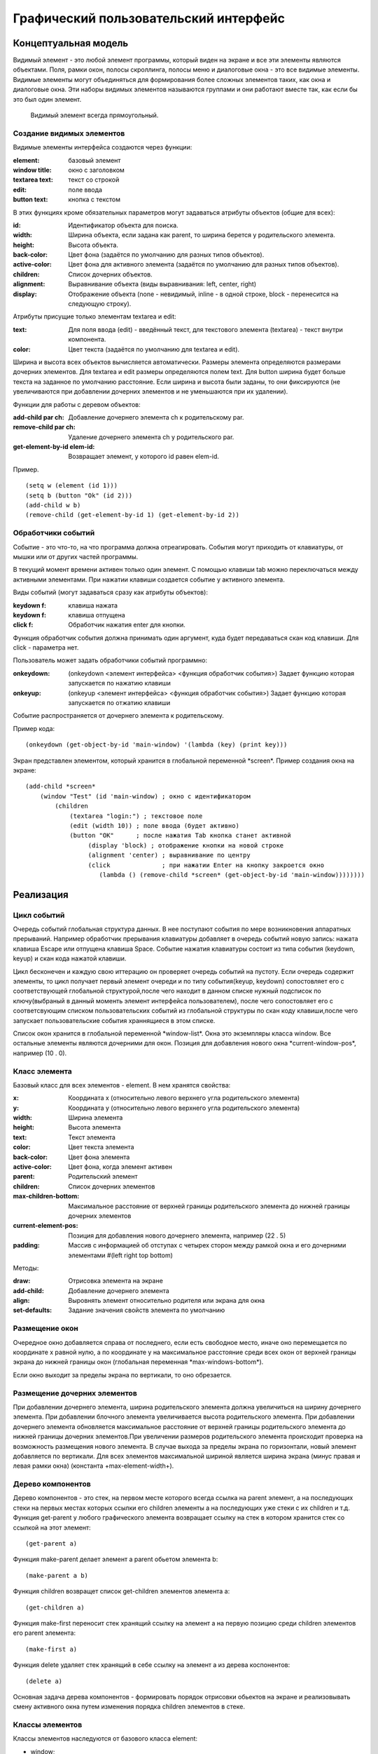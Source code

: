 Графический пользовательский интерфейс
======================================

Концептуальная модель
---------------------

Видимый элемент - это любой элемент программы,  который виден
на экране и все эти элементы являются объектами.
Поля, рамки
окон, полосы скроллинга,  полосы меню и диалоговые окна -  это  все
видимые элементы.
Видимые   элементы   могут   объединяться   для
формирования более сложных элементов таких,  как окна и  диалоговые
окна. Эти  наборы  видимых  элементов  называются  группами  и  они
работают вместе  так,  как  если   бы   это   был   один   элемент.
     Видимый элемент всегда  прямоугольный.
     

Создание видимых элементов
^^^^^^^^^^^^^^^^^^^^^^^^^^

Видимые элементы интерфейса создаются через функции:

:element: базовый элемент
:window title: окно с заголовком
:textarea text: текст со строкой
:edit: поле ввода
:button text: кнопка с текстом


В этих функциях кроме обязательных параметров могут задаваться атрибуты объектов (общие для всех):

:id: Идентификатор объекта для поиска.
:width: Ширина объекта, если задана как parent, то ширина берется у родительского элемента.
:height: Высота объекта.
:back-color: Цвет фона (задаётся по умолчанию для разных типов объектов).
:active-color: Цвет фона для активного элемента (задаётся по умолчанию для разных типов объектов).
:children: Список дочерних объектов.
:alignment: Выравнивание объекта (виды выравнивания: left, center, right)
:display: Отображение объекта (none - невидимый, inline - в одной строке, block - перенесится на следующую строку).

Атрибуты присущие только элементам textarea и edit:

:text: Для поля ввода (edit) - введённый текст, для текстового элемента (textarea) - текст внутри компонента.
:color: Цвет текста (задаётся по умолчанию для textarea и edit).

Ширина и высота всех объектов вычисляется автоматически. Размеры элемента определяются размерами дочерних элементов. Для textarea и edit размеры определяются полем text. Для button ширина будет больше текста на заданное по умолчанию расстояние. Если ширина и высота были заданы, то они фиксируются (не увеличиваются при добавлении дочерних элементов и не уменьшаются при их удалении). 

Функции для работы с деревом объектов:

:add-child par ch: Добавление дочернего элемента ch к родительскому par.
:remove-child par ch: Удаление дочернего элемента ch у родительского par.
:get-element-by-id elem-id: Возвращает элемент, у которого id равен elem-id.

Пример.			    
::

   (setq w (element (id 1)))
   (setq b (button "Ok" (id 2)))
   (add-child w b)
   (remove-child (get-element-by-id 1) (get-element-by-id 2))

Обработчики событий
^^^^^^^^^^^^^^^^^^^

Событие -  это  что-то,   на   что   программа   должна
отреагировать. События могут приходить от клавиатуры,  от мышки или
от других частей программы.

В текущий момент времени активен только один элемент. С помощью клавиши tab можно переключаться между активными элементами. При нажатии клавиши создается событие у активного элемента.

Виды событий (могут задаваться сразу как атрибуты объектов):

:keydown f: клавиша нажата
:keydown f: клавиша отпущена
:click f: Обработчик нажатия enter для кнопки.

Функция обработчик события должна принимать один аргумент, куда будет передаваться скан код клавиши. Для click - параметра нет.

Пользователь может задать обработчики событий программно:

:onkeydown: (onkeydown <элемент интерфейса> <функция обработчик события>)
            Задает функцию которая запускается по нажатию клавиши
:onkeyup: (onkeyup <элемент интерфейса> <функция обработчик события>)
          Задает функцию которая запускается по отжатию клавиши

Событие распространяется от дочернего элемента к родительскому.

Пример кода:
::
   
   (onkeydown (get-object-by-id 'main-window) '(lambda (key) (print key))) 

Экран представлен элементом, который хранится в глобальной переменной \*screen\*.   
Пример создания окна на экране:
::

   (add-child *screen*
       (window "Test" (id 'main-window) ; окно с идентификатором
	   (children
	       (textarea "login:") ; текстовое поле
	       (edit (width 10)) ; поле ввода (будет активно)
	       (button "OK"      ; после нажатия Tab кнопка станет активной
	            (display 'block) ; отображение кнопки на новой строке
		    (alignment 'center) ; выравнивание по центру
		    (click              ; при нажатии Enter на кнопку закроется окно
		       (lambda () (remove-child *screen* (get-object-by-id 'main-window))))))))
			         
Реализация
----------

Цикл событий
^^^^^^^^^^^^

Очередь событий глобальная структура данных. В нее поступают события по мере возникновения аппаратных прерываний. Например обработчик прерывания клавиатуры добавляет в очередь событий новую запись: нажата клавиша Escape или отпущена клавиша Space. Событие нажатия клавиатуры состоит из типа события  (keydown, keyup) и скан кода нажатой клавиши.

Цикл бесконечен и каждую свою иттерацию он проверяет очередь событий на пустоту. Если очередь содержит элементы, то цикл получает первый элемент очереди и по типу события(keyup, keydown) сопостовляет его с соответствующей глобальной структурой,после чего находит в данном списке нужный подсписок по ключу(выбраный в данный моменть элемент интерфейса пользователем), после чего сопостовляет его с соответсвующим списком пользовательских событий из глобальной структуры по скан коду клавиши,после чего запускает пользовательские события храннящиеся в этом списке.

Список окон хранится в глобальной переменной \*window-list\*. Окна это экземпляры класса window. Все остальные элементы являются дочерними для окон. Позиция для добавления нового окна \*current-window-pos\*, например (10 . 0).

Класс элемента
^^^^^^^^^^^^^^

Базовый класс для всех элементов - element. В нем хранятся свойства: 

:x: Координата x (относительно левого верхнего угла родительского элемента)
:y: Координата y (относительно левого верхнего угла родительского элемента)
:width: Ширина элемента
:height: Высота элемента
:text: Текст элемента
:color: Цвет текста элемента
:back-color: Цвет фона элемента
:active-color: Цвет фона, когда элемент активен
:parent: Родительский элемент
:children: Список дочерних элементов
:max-children-bottom: Максимальное расстояние от верхней границы родительского элемента до нижней границы дочерних элементов
:current-element-pos: Позиция для добавления нового дочернего элемента, например (22 . 5)
:padding: Массив с информацией об отступах с четырех сторон между рамкой окна и его дочерними элементами #(left right top bottom)

Методы:

:draw: Отрисовка элемента на экране
:add-child: Добавление дочернего элемента
:align: Выровнять элемент относительно родителя или экрана для окна
:set-defaults: Задание значения свойств элемента по умолчанию

Размещение окон
^^^^^^^^^^^^^^^

.. image:: img/windows.png

Очередное окно добавляется справа от последнего, если есть свободное место, иначе оно перемещается по координате x равной нулю, а по координате y на максимальное расстояние среди всех окон от верхней границы экрана до нижней границы окон (глобальная переменная \*max-windows-bottom\*).

Если окно выходит за пределы экрана по вертикали, то оно обрезается.
    
Размещение дочерних элементов
^^^^^^^^^^^^^^^^^^^^^^^^^^^^^

При добавлении дочернего элемента, ширина родительского элемента должна увеличиться на ширину дочернего элемента. При добавлении блочного элемента увеличивается высота родительского элемента. При добавлении дочернего элемента обновляется максимальное расстояние от верхней границы родительского элемента до нижней границы дочерних элементов.При увеличении размеров родительского элемента происходит проверка на возможность размещения нового элемента. В случае выхода за пределы экрана по горизонтали, новый элемент добавляется по вертикали. Для всех элементов максимальной шириной является ширина экрана (минус правая и левая рамки окна) (константа +max-element-width+).

Дерево компонентов
^^^^^^^^^^^^^^^^^^^^^^^^^^^^^

Дерево компонентов - это стек, на первом месте которого всегда ссылка на parent элемент, а на последующих стеки на первых местах которых ссылки его children элементы а на последующих уже стеки с их children и т.д. 
Функция get-parent у любого графического элемента возвращает ссылку на стек в котором хранится стек со ссылкой на этот элемент:
::
   (get-parent a)

Функция make-parent делает элемент a parent обьетом элемента b:
::
   (make-parent a b)

Функция children возвращет список get-children элементов элемента a:
::
   (get-children a)
Функция make-first переносит стек хранящий ссылку на элемент a на первую позицию среди children элементов его parent элемента:
::
   (make-first a)

Функция delete удаляет стек хранящий в себе ссылку на элемент a из дерева коспонентов:
::
   (delete a)
Основная задача дерева компонентов - формировать порядок отрисовки обьектов на экране и реализовывать смену активного окна путем изменения порядка children элементов в стеке.

Классы элементов
^^^^^^^^^^^^^^^^

Классы элементов наследуются от базового класса element:

* window;
* block;
* text;
* edit;
* button.

Для создания элементов применяются макросы window, block, text, button, edit. Сначала происходит создание объекта,  а затем установка конкретных свойств. Они возвращают экземпляры соответствующих классов. Простые свойства элемента устанавливаются через макрос setf, а children задаётся через отдельную функцию, которая сначала создаёт дочерние элементы, а затем добавляет их с помощью метода add-child.

При создании элемента происходит установка свойств по умолчанию, цвета родительского элемента копируются.

Отрисовка всех элементов происходит в функции screen после добавление окон в список. Для этого у каждого окна вызывается метод draw.

Отрисовка объектов
^^^^^^^^^^^^^^^^^^

Функция установки позиции курсора:
::

   (set-cursor x y)

Функция печати символа:
::

   (putchar "A")
   (putchar "\xF5")

Функции установки цвета:
::

   (set-color 0xf) ; установка цвета символа - белый
   (set-back-color 1);  установка цвета фона - синий

Функции для работы с курсором:
::

   (hide-cursor) ; спрятать курсор
   (show-cursor) ; показать курсор

Архитектура
-----------

Модуль gui/element.lsp - базовый класс element.

Модуль gui/window.lsp - класс окна.

Модуль gui/edit.lsp - класс поля ввода.

Модуль gui/block.lsp - класс группы элементов.

Модуль gui/text.lsp - класс текстового элемента.

Модуль gui/button.lsp - класс кнопки.

Модуль gui/interface.lsp - все макросы пользовательского интерфейса.

Модуль x86/sys.c - функции для отрисовки.

Свои идеи
^^^^^^^^^^^^^^^^^^
нужно добавить в стандартный список свойств element свойства:
:back-image: Изображение на заднем фоне элемента.
:image: Изображение на переднем плане элемента.
Добавить события:
:on-click: При нажатии на элемент.
:on-hover: При наведении курсора на элемент.
Например:
Функция on-click привязывает к элементу a событие удаления этого элемента из дерева компонентов при нажатии на него:
::
   (on-click a (lambda (a) (delete a)))
аналогичным образом работает функция on-hover.
Свойство parent в элементе хранит ссылку на соответствующий ему стек в дереве компонентов из него модно соответственно получить children элементы этого элемента.
inner-text и title излишние свойства для основного класса element, лучше отделить их в отдельный children класс text и при желании наличия текста в заголовке окна либо на кнопке и т.д. вручную добавлять их туда, тогда можно будет отследить такие вещи как: положение этого текста и его задний фон либо тогда сделать эти свойства по умолчанию у этих атрибутов element
все изменения положения  любого обьекта класса элемент производим через функцию move она сначала меняет местоположение обьекта а затем рекурсивно запускает себя для всех children элементов а в тех в свою очередь для их children и т.д.


